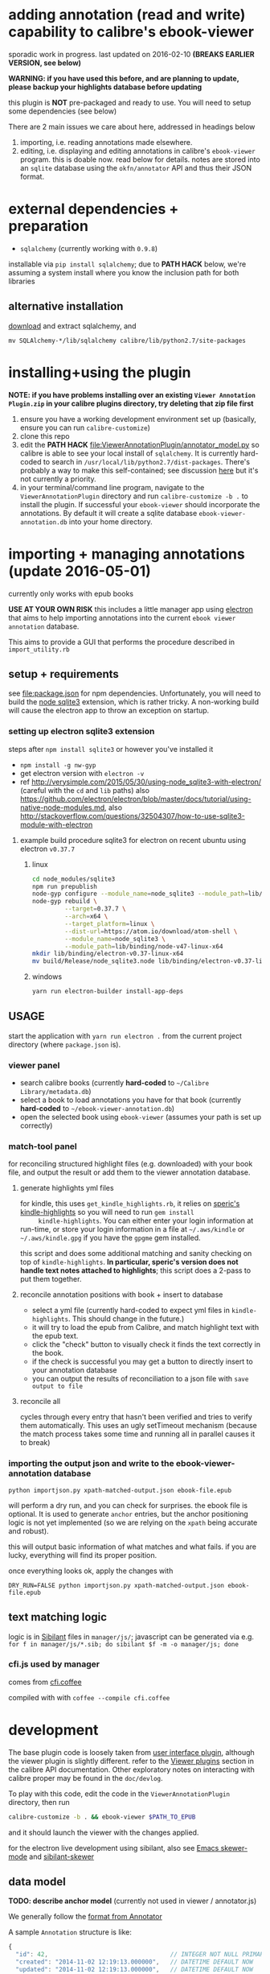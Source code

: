 #+ARCHIVE: doc/devlog/%s_archive::

* adding annotation (read and write) capability to calibre's ebook-viewer
  
  sporadic work in progress. last updated on 2016-02-10 *(BREAKS
  EARLIER VERSION, see below)*

  *WARNING: if you have used this before, and are planning to update,
  please backup your highlights database before updating*

  this plugin is *NOT* pre-packaged and ready to use. You will need to
  setup some dependencies (see below)

  [[./doc/img/ss-007.png]]
  
  There are 2 main issues we care about here, addressed in headings below

  1. importing, i.e. reading annotations made elsewhere.
  2. editing, i.e. displaying and editing annotations in calibre's
     =ebook-viewer= program. this is doable now. read below for
     details. notes are stored into an =sqlite= database using the
     =okfn/annotator= API and thus their JSON format.

* external dependencies + preparation

  - =sqlalchemy= (currently working with =0.9.8=)
    
  installable via =pip install sqlalchemy=; due to *PATH HACK* below,
  we're assuming a system install where you know the inclusion path
  for both libraries

** alternative installation

   [[http://www.sqlalchemy.org/download.html][download]] and extract sqlalchemy, and

   =mv SQLAlchemy-*/lib/sqlalchemy calibre/lib/python2.7/site-packages=

* installing+using the plugin

  *NOTE: if you have problems installing over an existing =Viewer Annotation Plugin.zip= in your calibre plugins directory, try deleting that zip file first*

  1. ensure you have a working development environment set up (basically, ensure you can run =calibre-customize=)
  2. clone this repo
  3. edit the *PATH HACK* [[file:ViewerAnnotationPlugin/annotator_model.py]]
     so calibre is able to see your local install of =sqlalchemy=.  It is
     currently hard-coded to search in
     =/usr/local/lib/python2.7/dist-packages=. There's probably a way to make
     this self-contained; see discussion [[http://www.mobileread.com/forums/showthread.php?t%3D241076][here]] but it's not currently a priority.
  4. in your terminal/command line program, navigate to the
     =ViewerAnnotationPlugin= directory and run =calibre-customize -b .=
     to install the plugin. If successful your =ebook-viewer= should
     incorporate the annotations. By default it will create a sqlite
     database =ebook-viewer-annotation.db= into your home directory.
     
* importing + managing annotations (update 2016-05-01)

  currently only works with epub books
  
  *USE AT YOUR OWN RISK* this includes a little manager app using [[http://electron.atom.io/][electron]] that aims to help importing annotations into the current =ebook viewer annotation= database.
  
  This aims to provide a GUI that performs the procedure described in =import_utility.rb=
  
** setup + requirements

   see file:package.json for npm dependencies. Unfortunately, you will need to build the [[https://github.com/mapbox/node-sqlite3][node sqlite3]] extension, which is rather tricky. A non-working build will cause the electron app to throw an exception on startup.

*** setting up electron sqlite3 extension

    steps after =npm install sqlite3= or however you've installed it
    
    - =npm install -g nw-gyp=
    - get electron version with =electron -v=
    - ref http://verysimple.com/2015/05/30/using-node_sqlite3-with-electron/ (careful with the =cd= and =lib= paths)
      also https://github.com/electron/electron/blob/master/docs/tutorial/using-native-node-modules.md,
      also http://stackoverflow.com/questions/32504307/how-to-use-sqlite3-module-with-electron

**** example build procedure sqlite3 for electron on recent ubuntu using electron =v0.37.7=

***** linux

      #+BEGIN_SRC sh :eval never
        cd node_modules/sqlite3
        npm run prepublish
        node-gyp configure --module_name=node_sqlite3 --module_path=lib/binding/node-v47-linux-x64
        node-gyp rebuild \
                 --target=0.37.7 \
                 --arch=x64 \
                 --target_platform=linux \
                 --dist-url=https://atom.io/download/atom-shell \
                 --module_name=node_sqlite3 \
                 --module_path=lib/binding/node-v47-linux-x64
        mkdir lib/binding/electron-v0.37-linux-x64
        mv build/Release/node_sqlite3.node lib/binding/electron-v0.37-linux-x64
      #+END_SRC

***** windows

      #+BEGIN_SRC sh :eval never
      yarn run electron-builder install-app-deps
      #+END_SRC
      
** USAGE
   
   start the application with =yarn run electron .= from the current project directory (where =package.json= is).

*** viewer panel

    - search calibre books (currently *hard-coded* to =~/Calibre Library/metadata.db=)
    - select a book to load annotations you have for that book (currently *hard-coded* to =~/ebook-viewer-annotation.db=)
    - open the selected book using =ebook-viewer= (assumes your path is set up correctly)

*** match-tool panel

    for reconciling structured highlight files (e.g. downloaded) with your book file, and output the result or add them to the viewer annotation database.

**** generate highlights yml files

     for kindle, this uses =get_kindle_highlights.rb=, it relies on
     [[https://github.com/speric/kindle-highlights][speric's kindle-highlights]] so you will need to run =gem install
     kindle-highlights=. You can either enter your login information
     at run-time, or store your login information in a file at
     =~/.aws/kindle= or =~/.aws/kindle.gpg= if you have the =gpgme=
     gem installed.
    
     this script and does some additional matching and sanity checking
     on top of =kindle-highlights=. *In particular, speric's version
     does not handle text notes attached to highlights*; this script
     does a 2-pass to put them together.

**** reconcile annotation positions with book + insert to database

     - select a yml file (currently hard-coded to expect yml files in =kindle-highlights=. This should change in the future.)
     - it will try to load the epub from Calibre, and match highlight text with the epub text.
     - click the "check" button to visually check it finds the text correctly in the book.
     - if the check is successful you may get a button to directly insert to your annotation database
     - you can output the results of reconciliation to a json file with =save output to file=

**** reconcile all

     cycles through every entry that hasn't been verified and tries to verify them automatically. This uses an ugly setTimeout mechanism (because the match process takes some time and running all in parallel causes it to break)

*** importing the output json and write to the ebook-viewer-annotation database

    =python importjson.py xpath-matched-output.json ebook-file.epub=

    will perform a dry run, and you can check for surprises. the ebook
    file is optional. It is used to generate =anchor= entries, but the
    anchor positioning logic is not yet implemented (so we are relying
    on the =xpath= being accurate and robust).

    this will output basic information of what matches and what fails.
    if you are lucky, everything will find its proper position.

    once everything looks ok, apply the changes with
    
    =DRY_RUN=FALSE python importjson.py xpath-matched-output.json ebook-file.epub=

** text matching logic

   logic is in [[https://github.com/jbr/sibilant][Sibilant]] files in =manager/js/=; javascript can be generated via e.g.
   =for f in manager/js/*.sib; do sibilant $f -m -o manager/js; done=
   
*** cfi.js used by manager

    comes from [[https://github.com/kovidgoyal/calibre/blob/master/src/calibre/ebooks/oeb/display/cfi.coffee][cfi.coffee]]

    compiled with with =coffee --compile cfi.coffee=

* development
  
  The base plugin code is loosely taken from [[http://manual.calibre-ebook.com/creating_plugins.html#a-user-interface-plugin][user interface plugin]],
  although the viewer plugin is slightly different. refer to the
  [[http://manual.calibre-ebook.com/plugins.html#viewer-plugins][Viewer plugins]] section in the calibre API documentation. Other
  exploratory notes on interacting with calibre proper may be found in
  the =doc/devlog=.
  
  To play with this code, edit the code in the =ViewerAnnotationPlugin=
  directory, then run

  #+BEGIN_SRC sh :eval never
    calibre-customize -b . && ebook-viewer $PATH_TO_EPUB
  #+END_SRC
  
  and it should launch the viewer with the changes applied.

  for the electron live development using sibilant, also see [[https://github.com/skeeto/skewer-mode][Emacs skewer-mode]] and [[https://github.com/whacked/sibilant-skewer][sibilant-skewer]]

** data model
   
   *TODO: describe anchor model* (currently not used in viewer / annotator.js)
   
   We generally follow the [[http://docs.annotatorjs.org/en/v1.2.x/annotation-format.html][format from Annotator]]

   A sample =Annotation= structure is like:
   
   #+BEGIN_SRC javascript :eval never
     {
       "id": 42,                                  // INTEGER NOT NULL PRIMARY KEY
       "created": "2014-11-02 12:19:13.000000",   // DATETIME DEFAULT NOW
       "updated": "2014-11-02 12:19:13.000000",   // DATETIME DEFAULT NOW
       
       "title": "The title of an exemplary book", // TEXT, title of book in Calibre
       "text": "A note I wrote",                  // TEXT, content of annotation
       "quote": "The text actually said this, since I quoted it.", // TEXT, the annotated text (added by frontend)
       "uri": "epub://part0036.html",             // TEXT, URI of annotated document (added by frontend)

       "user": "yousir",                          // TEXT, generally set to $HOME username or machine hostname
       
       // these are populated run-time by backref via the `range` table
       "ranges": [                                // list of ranges covered by annotation (usually only one entry)
         {
           "start": "/p[69]/span/span",           // (relative) XPath to start element
           "end": "/p[70]/span/span",             // (relative) XPath to end element
           "startOffset": 23,                     // character offset within start element
           "endOffset": 120                       // character offset within end element
         }
       ]
     }
   #+END_SRC
  
   A sample =Range= structure is like:

   #+BEGIN_SRC javascript :eval never
     {
       "id": 2,                               // INTEGER NOT NULL PRIMARY KEY
       "start": "/p[69]/span/span",           // VARCHAR(255), (relative) XPath to start element
       "end": "/p[70]/span/span",             // VARCHAR(255), (relative) XPath to end element
       "startOffset": 23,                     // INTEGER, character offset within start element
       "endOffset": 120,                      // INTEGER, character offset within end element
       
       "annotation_id": 42                    // INTEGER FOREIGN KEY(annotation.id)
     }


   #+END_SRC

   The =Consumer= model is defined (inherited from the older reference
   implementation) but is not used.

** okfn/annotator files

   current code is hard-coded to expect =annotator-full.1.2.7=
   for javascript/css. For a different version:

   1. visit https://github.com/okfn/annotator/downloads/
   2. if you've unzipped e.g. annotator-full.1.2.7.zip, you should get
      a directory =annotator-full.1.2.7/= with a =.js= and a =.css= file
      inside it. Move this directory into the =ViewerAnnotationPlugin=
      directory.
   3. edit =ViewerAnnotationPlugin/__init__.py= and find the
      =load_javascript= and =run_javascript= sections and make sure the
      paths there correspond to your extracted annotator js/css
      files.

** okfn/annotator plugin (store.js)

   see =store.coffee=; =store.js= is derived from =coffee --compile store.coffee=
   then moved into =ViewerAnnotationPlugin=

* breaking changes / updating / migrating

  The most recent update (2016-02) is not compatible with all updates
  prior to 2016. However, the data model is mostly the same.
  
*** TOFIX

    - sometimes editing an annotation raises a UnicodeError (could be related to imported highlights)
    - annotation stops working with changing flow mode (ref https://github.com/whacked/calibre-viewer-annotation/issues/2)


*** 2016-02-09 :: elixir removed, change model;
    
    If you actually need to migrate, see [[file:migrate.sh]] which tries
    to convert the tables to the newer data model.

    In particular, =quote= is now the default =Annotation= field to
    store the highlighted text; =text= is for comments. =timestamp= is
    superceded by =updated= and =created=.
  
* issues

  - either the js file inclusion or css style injection or both cause
    long pauses in the reader when navigating between epub chapter
    boundaries


  

